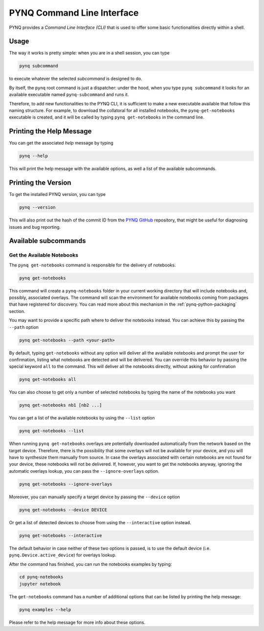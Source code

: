 .. _pynq-cli:

PYNQ Command Line Interface
===========================

PYNQ provides a *Command Line Interface (CLI)* that is used to offer some basic 
functionalities directly within a shell. 

Usage
-----

The way it works is pretty simple: when you are in a shell session, you can type

.. code:: bash
    
    pynq subcommand

to execute whatever the selected *subcommand* is designed
to do. 

By itself, the ``pynq`` root command is just a dispatcher: under the hood, 
when you type ``pynq subcommand`` it looks for an available executable named 
``pynq-subcommand`` and runs it. 

Therefore, to add new functionalities to the PYNQ CLI, it is sufficient to make 
a new executable available that follow this naming structure. For example, to 
download the collatoral for all installed notebooks, the ``pynq-get-notebooks`` executable is created,
and it will be called by typing ``pynq get-notebooks`` in the command line.

Printing the Help Message
-------------------------

You can get the associated *help* message by typing

.. code:: bash
    
    pynq --help

This will print the help message with the available options, as well a list of
the available subcommands.

Printing the Version
--------------------

To get the installed PYNQ version, you can type

.. code:: bash
    
    pynq --version

This will also print out the hash of the commit ID from the 
`PYNQ GitHub <https://github.com/Xilinx/PYNQ>`_ repository, that might be 
useful for diagnosing issues and bug reporting.

Available subcommands
---------------------

Get the Available Notebooks
^^^^^^^^^^^^^^^^^^^^^^^^^^^
The ``pynq get-notebooks`` command is responsible for the delivery of notebooks.

.. code:: bash
    
    pynq get-notebooks

This command will create a ``pynq-notebooks`` folder in your current working 
directory that will include notebooks and, possibly, associated overlays. 
The command will scan the environment for available notebooks coming from  
packages that have registered for discovery. You can read more about this 
mechanism in the :ref:`pynq-python-packaging` section.

You may want to provide a specific path where to deliver the notebooks instead. 
You can achieve this by passing the ``--path`` option

.. code:: bash
    
    pynq get-notebooks --path <your-path>

By default, typing ``get-notebooks`` without any option will deliver all the 
available notebooks and prompt the user for confirmation, listing what notebooks 
are detected and will be delivered. You can override this behavior by passing 
the special keyword ``all`` to the command. This will deliver all the notebooks 
directly, without asking for confirmation

.. code:: bash
    
    pynq get-notebooks all

You can also choose to get only a number of selected notebooks by typing the name 
of the notebooks you want

.. code:: bash
    
    pynq get-notebooks nb1 [nb2 ...]

You can get a list of the available notebooks by using the ``--list`` option

.. code:: bash
    
    pynq get-notebooks --list

When running ``pynq get-notebooks`` overlays are potentially downloaded 
automatically from the network based on the target device. Therefore, there is 
the possibility that some overlays will not be available for your device, and 
you will have to synthesize them manually from source. In case the overlays 
associated with certain notebooks are not found for your device, these notebooks 
will not be delivered. If, however, you want to get the notebooks anyway,  
ignoring the automatic overlays lookup, you can pass the ``--ignore-overlays`` 
option. 

.. code:: bash
    
    pynq get-notebooks --ignore-overlays

Moreover, you can manually specify a target device by passing the ``--device`` 
option

.. code:: bash
    
    pynq get-notebooks --device DEVICE

Or get a list of detected devices to choose from using the 
``--interactive`` option instead.

.. code:: bash
    
    pynq get-notebooks --interactive

The default behavior in case neither of these two options is passed, is to use 
the default device (i.e. ``pynq.Device.active_device``) for overlays lookup.

After the command has finished, 
you can run the notebooks examples by typing:

.. code:: bash
    
    cd pynq-notebooks
    jupyter notebook


The ``get-notebooks`` command has a number of additional options that can
be listed by printing the help message:

.. code:: bash

    pynq examples --help

Please refer to the help message for more info about these options.
